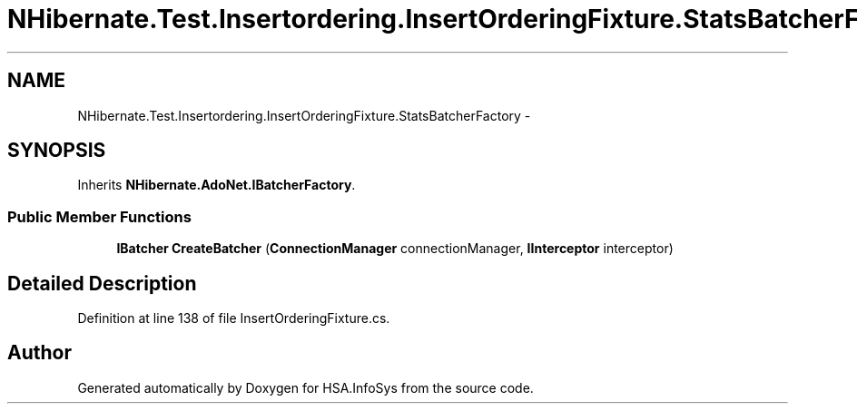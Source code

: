 .TH "NHibernate.Test.Insertordering.InsertOrderingFixture.StatsBatcherFactory" 3 "Fri Jul 5 2013" "Version 1.0" "HSA.InfoSys" \" -*- nroff -*-
.ad l
.nh
.SH NAME
NHibernate.Test.Insertordering.InsertOrderingFixture.StatsBatcherFactory \- 
.SH SYNOPSIS
.br
.PP
.PP
Inherits \fBNHibernate\&.AdoNet\&.IBatcherFactory\fP\&.
.SS "Public Member Functions"

.in +1c
.ti -1c
.RI "\fBIBatcher\fP \fBCreateBatcher\fP (\fBConnectionManager\fP connectionManager, \fBIInterceptor\fP interceptor)"
.br
.in -1c
.SH "Detailed Description"
.PP 
Definition at line 138 of file InsertOrderingFixture\&.cs\&.

.SH "Author"
.PP 
Generated automatically by Doxygen for HSA\&.InfoSys from the source code\&.
